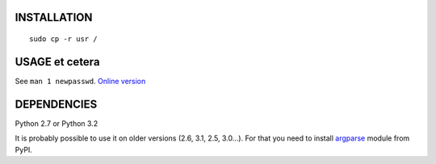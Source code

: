 INSTALLATION
============

::

    sudo cp -r usr /

USAGE et cetera
===============

See ``man 1 newpasswd``. `Online version`_

.. _Online version: https://github.com/simukis/newpasswd/blob/master/src/newpasswd.rst

DEPENDENCIES
============

Python 2.7 or Python 3.2

It is probably possible to use it on older versions (2.6, 3.1, 2.5, 3.0...).
For that you need to install argparse_ module from PyPI.

.. _argparse: http://pypi.python.org/pypi/argparse/

